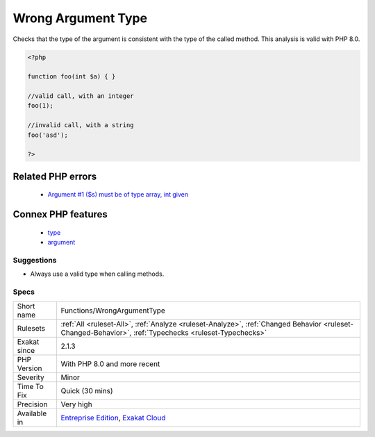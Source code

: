 .. _functions-wrongargumenttype:

.. _wrong-argument-type:

Wrong Argument Type
+++++++++++++++++++

.. meta::
	:description:
		Wrong Argument Type: Checks that the type of the argument is consistent with the type of the called method.
	:twitter:card: summary_large_image
	:twitter:site: @exakat
	:twitter:title: Wrong Argument Type
	:twitter:description: Wrong Argument Type: Checks that the type of the argument is consistent with the type of the called method
	:twitter:creator: @exakat
	:twitter:image:src: https://www.exakat.io/wp-content/uploads/2020/06/logo-exakat.png
	:og:image: https://www.exakat.io/wp-content/uploads/2020/06/logo-exakat.png
	:og:title: Wrong Argument Type
	:og:type: article
	:og:description: Checks that the type of the argument is consistent with the type of the called method
	:og:url: https://php-tips.readthedocs.io/en/latest/tips/Functions/WrongArgumentType.html
	:og:locale: en
Checks that the type of the argument is consistent with the type of the called method.
This analysis is valid with PHP 8.0.

.. code-block:: php
   
   <?php
   
   function foo(int $a) { }
   
   //valid call, with an integer
   foo(1);
   
   //invalid call, with a string
   foo('asd');
   
   ?>
Related PHP errors 
-------------------

  + `Argument #1 ($s) must be of type array, int given <https://php-errors.readthedocs.io/en/latest/messages/Argument+%23%25d+%28%24%25s%29+must+be+of+type+%25s%2C+%25s+given.html>`_



Connex PHP features
-------------------

  + `type <https://php-dictionary.readthedocs.io/en/latest/dictionary/type.ini.html>`_
  + `argument <https://php-dictionary.readthedocs.io/en/latest/dictionary/argument.ini.html>`_


Suggestions
___________

* Always use a valid type when calling methods.




Specs
_____

+--------------+--------------------------------------------------------------------------------------------------------------------------------------------------------+
| Short name   | Functions/WrongArgumentType                                                                                                                            |
+--------------+--------------------------------------------------------------------------------------------------------------------------------------------------------+
| Rulesets     | :ref:`All <ruleset-All>`, :ref:`Analyze <ruleset-Analyze>`, :ref:`Changed Behavior <ruleset-Changed-Behavior>`, :ref:`Typechecks <ruleset-Typechecks>` |
+--------------+--------------------------------------------------------------------------------------------------------------------------------------------------------+
| Exakat since | 2.1.3                                                                                                                                                  |
+--------------+--------------------------------------------------------------------------------------------------------------------------------------------------------+
| PHP Version  | With PHP 8.0 and more recent                                                                                                                           |
+--------------+--------------------------------------------------------------------------------------------------------------------------------------------------------+
| Severity     | Minor                                                                                                                                                  |
+--------------+--------------------------------------------------------------------------------------------------------------------------------------------------------+
| Time To Fix  | Quick (30 mins)                                                                                                                                        |
+--------------+--------------------------------------------------------------------------------------------------------------------------------------------------------+
| Precision    | Very high                                                                                                                                              |
+--------------+--------------------------------------------------------------------------------------------------------------------------------------------------------+
| Available in | `Entreprise Edition <https://www.exakat.io/entreprise-edition>`_, `Exakat Cloud <https://www.exakat.io/exakat-cloud/>`_                                |
+--------------+--------------------------------------------------------------------------------------------------------------------------------------------------------+


